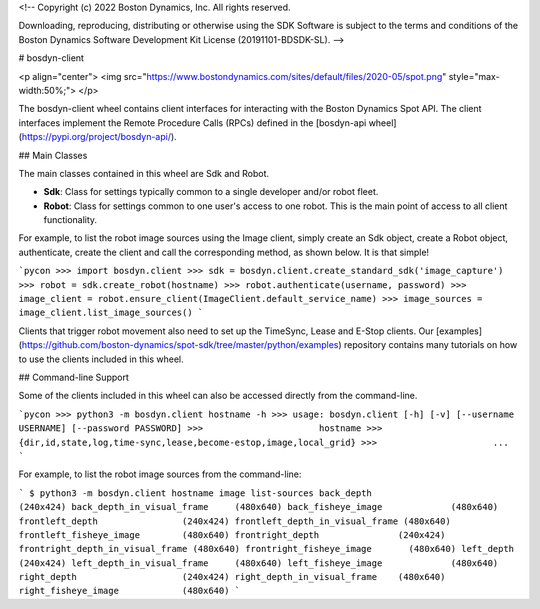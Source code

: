<!--
Copyright (c) 2022 Boston Dynamics, Inc.  All rights reserved.

Downloading, reproducing, distributing or otherwise using the SDK Software
is subject to the terms and conditions of the Boston Dynamics Software
Development Kit License (20191101-BDSDK-SL).
-->

# bosdyn-client

<p align="center">
<img src="https://www.bostondynamics.com/sites/default/files/2020-05/spot.png" style="max-width:50%;">
</p>

The bosdyn-client wheel contains client interfaces for interacting with the Boston Dynamics Spot
API. The client interfaces implement the Remote Procedure Calls (RPCs) defined in the
[bosdyn-api wheel](https://pypi.org/project/bosdyn-api/).

## Main Classes

The main classes contained in this wheel are Sdk and Robot.

- **Sdk**: Class for settings typically common to a single developer and/or robot fleet.
- **Robot**: Class for settings common to one user's access to one robot. This is the main point
  of access to all client functionality.

For example, to list the robot image sources using the Image client, simply create an Sdk object,
create a Robot object, authenticate, create the client and call the
corresponding method, as shown below. It is that simple!

```pycon
>>> import bosdyn.client
>>> sdk = bosdyn.client.create_standard_sdk('image_capture')
>>> robot = sdk.create_robot(hostname)
>>> robot.authenticate(username, password)
>>> image_client = robot.ensure_client(ImageClient.default_service_name)
>>> image_sources = image_client.list_image_sources()
```

Clients that trigger robot movement also need to set up the TimeSync, Lease and E-Stop clients. Our
[examples](https://github.com/boston-dynamics/spot-sdk/tree/master/python/examples) repository
contains many tutorials on how to use the clients included in this wheel.

## Command-line Support

Some of the clients included in this wheel can also be accessed directly from the command-line.

```pycon
>>> python3 -m bosdyn.client hostname -h
>>> usage: bosdyn.client [-h] [-v] [--username USERNAME] [--password PASSWORD]
>>>                      hostname
>>>                      {dir,id,state,log,time-sync,lease,become-estop,image,local_grid}
>>>                      ...
```

For example, to list the robot image sources from the command-line:

```
$ python3 -m bosdyn.client hostname image list-sources
back_depth                     (240x424)
back_depth_in_visual_frame     (480x640)
back_fisheye_image             (480x640)
frontleft_depth                (240x424)
frontleft_depth_in_visual_frame (480x640)
frontleft_fisheye_image        (480x640)
frontright_depth               (240x424)
frontright_depth_in_visual_frame (480x640)
frontright_fisheye_image       (480x640)
left_depth                     (240x424)
left_depth_in_visual_frame     (480x640)
left_fisheye_image             (480x640)
right_depth                    (240x424)
right_depth_in_visual_frame    (480x640)
right_fisheye_image            (480x640)
```


